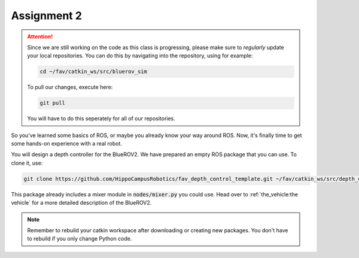 Assignment 2
############

.. attention:: 

   Since we are still working on the code as this class is progressing, please make sure to *regularly* update your local repositories.
   You can do this by navigating into the repository, using for example:

   .. code-block:: sh

      cd ~/fav/catkin_ws/src/bluerov_sim 

   To pull our changes, execute here:

   .. code-block:: sh

      git pull

   You will have to do this seperately for all of our repositories.

So you've learned some basics of ROS, or maybe you already know your way around ROS. Now, it's finally time to get some hands-on experience with a real robot. 

You will design a depth controller for the BlueROV2. We have prepared an empty ROS package that you can use. To clone it, use:

.. code-block:: sh

   git clone https://github.com/HippoCampusRobotics/fav_depth_control_template.git ~/fav/catkin_ws/src/depth_controller

This package already includes a mixer module in :code:`nodes/mixer.py` you could use. Head over to :ref:`the_vehicle:the vehicle` for a more detailed description of the BlueROV2.

.. note::
   Remember to rebuild your catkin workspace after downloading or creating new packages. 
   You don't have to rebuild if you only change Python code.